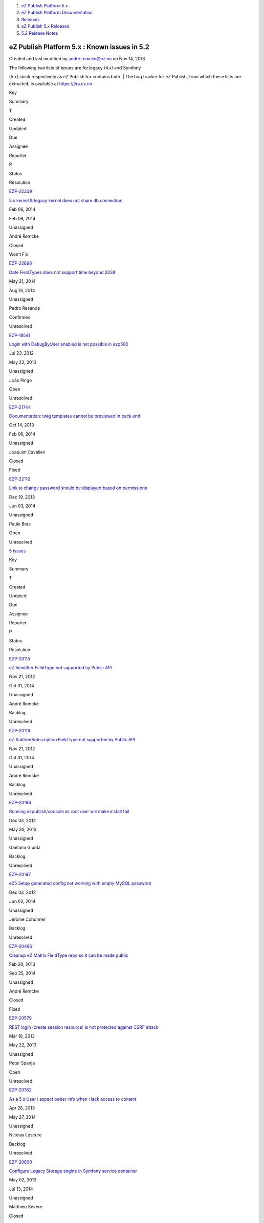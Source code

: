 #. `eZ Publish Platform 5.x <index.html>`__
#. `eZ Publish Platform
   Documentation <eZ-Publish-Platform-Documentation_1114149.html>`__
#. `Releases <Releases_26674851.html>`__
#. `eZ Publish 5.x Releases <eZ-Publish-5.x-Releases_12781017.html>`__
#. `5.2 Release Notes <5.2-Release-Notes_19234953.html>`__

eZ Publish Platform 5.x : Known issues in 5.2
=============================================

Created and last modified by andre.romcke@ez.no on Nov 14, 2013

| The following two lists of issues are for legacy (4.x) and Symfony
(5.x) stack respectively as eZ Publish 5.x contains both.
| The bug tracker for eZ Publish, from which these lists are extracted,
is available at `https://jira.ez.no <https://jira.ez.no>`__

Key

Summary

T

Created

Updated

Due

Assignee

Reporter

P

Status

Resolution

`EZP-22309 <https://jira.ez.no/browse/EZP-22309>`__

`5.x kernel & legacy kernel does not share db
connection <https://jira.ez.no/browse/EZP-22309>`__

|Bug|

Feb 06, 2014

Feb 06, 2014

Unassigned

André Rømcke

|High|

Closed

Won't Fix

`EZP-22898 <https://jira.ez.no/browse/EZP-22898>`__

`Date FieldTypes does not support time beyond
2038 <https://jira.ez.no/browse/EZP-22898>`__

|Improvement|

May 21, 2014

Aug 18, 2014

Unassigned

Pedro Resende

|High|

Confirmed

Unresolved

`EZP-19541 <https://jira.ez.no/browse/EZP-19541>`__

`Login with DebugByUser enabled is not possible in
ezp500 <https://jira.ez.no/browse/EZP-19541>`__

|Bug|

Jul 23, 2012

May 22, 2013

Unassigned

João Pingo

|Medium|

Open

Unresolved

`EZP-21744 <https://jira.ez.no/browse/EZP-21744>`__

`Documentation: twig templates cannot be previewed in back
end <https://jira.ez.no/browse/EZP-21744>`__

|Improvement|

Oct 14, 2013

Feb 06, 2014

Unassigned

Joaquim Cavalleri

|Medium|

Closed

Fixed

`EZP-22112 <https://jira.ez.no/browse/EZP-22112>`__

`Link to change password should be displayed based on
permissions <https://jira.ez.no/browse/EZP-22112>`__

|Improvement|

Dec 19, 2013

Jun 03, 2014

Unassigned

Paulo Bras

|Medium|

Open

Unresolved

`5
issues <https://jira.ez.no/secure/IssueNavigator.jspa?reset=true&jqlQuery=project+%3D+EZP+AND+affectedVersion+%3D+%22Known+Issues+Legacy+Stack%22+AND+affectedVersion+in+%28+%225.1%22%2C+%225.2%22+%29+AND+%28resolution+is+EMPTY+OR+resolution+%21%3D+Fixed+OR+fixVersion+%21%3D+%225.2%22%29+ORDER+BY+priority+DESC%2C+created+ASC>`__

 

Key

Summary

T

Created

Updated

Due

Assignee

Reporter

P

Status

Resolution

`EZP-20115 <https://jira.ez.no/browse/EZP-20115>`__

`eZ Identifier FieldType not supported by Public
API <https://jira.ez.no/browse/EZP-20115>`__

|Story|

Nov 21, 2012

Oct 31, 2014

Unassigned

André Rømcke

|High|

Backlog

Unresolved

`EZP-20116 <https://jira.ez.no/browse/EZP-20116>`__

`eZ SubtreeSubscription FieldType not supported by Public
API <https://jira.ez.no/browse/EZP-20116>`__

|Story|

Nov 21, 2012

Oct 31, 2014

Unassigned

André Rømcke

|High|

Backlog

Unresolved

`EZP-20196 <https://jira.ez.no/browse/EZP-20196>`__

`Running ezpublish/console as root user will make install
fail <https://jira.ez.no/browse/EZP-20196>`__

|Bug|

Dec 03, 2012

May 30, 2013

Unassigned

Gaetano Giunta

|High|

Backlog

Unresolved

`EZP-20197 <https://jira.ez.no/browse/EZP-20197>`__

`eZ5 Setup generated config not working with empty MySQL
password <https://jira.ez.no/browse/EZP-20197>`__

|Bug|

Dec 03, 2012

Jun 02, 2014

Unassigned

Jérôme Cohonner

|High|

Backlog

Unresolved

`EZP-20486 <https://jira.ez.no/browse/EZP-20486>`__

`Cleanup eZ Matrix FieldType repo so it can be made
public <https://jira.ez.no/browse/EZP-20486>`__

|Improvement|

Feb 20, 2013

Sep 25, 2014

Unassigned

André Rømcke

|High|

Closed

Fixed

`EZP-20579 <https://jira.ez.no/browse/EZP-20579>`__

`REST login (create session resource) is not protected against CSRF
attack <https://jira.ez.no/browse/EZP-20579>`__

|Improvement|

Mar 18, 2013

May 22, 2013

Unassigned

Petar Spanja

|High|

Open

Unresolved

`EZP-20782 <https://jira.ez.no/browse/EZP-20782>`__

`As a 5.x User I expect better info when I lack access to
content <https://jira.ez.no/browse/EZP-20782>`__

|Story|

Apr 26, 2013

May 27, 2014

Unassigned

Nicolas Lescure

|High|

Backlog

Unresolved

`EZP-20800 <https://jira.ez.no/browse/EZP-20800>`__

`Configure Legacy Storage engine in Symfony service
container <https://jira.ez.no/browse/EZP-20800>`__

|Story|

May 02, 2013

Jul 13, 2014

Unassigned

Matthieu Sévère

|High|

Closed

Fixed

`EZP-20898 <https://jira.ez.no/browse/EZP-20898>`__

`wrong ezurl behaviour in a legacy template loaded through new stack
with ESI <https://jira.ez.no/browse/EZP-20898>`__

|Bug|

May 21, 2013

Dec 19, 2014

Unassigned

Matthieu Sévère

|High|

Closed

Fixed

`EZP-20902 <https://jira.ez.no/browse/EZP-20902>`__

`Cache is not expired when content is deleted with REST v2
call <https://jira.ez.no/browse/EZP-20902>`__

|Bug|

May 21, 2013

Apr 13, 2014

Unassigned

Łukasz Serwatka

|High|

Backlog

Unresolved

`EZP-22898 <https://jira.ez.no/browse/EZP-22898>`__

`Date FieldTypes does not support time beyond
2038 <https://jira.ez.no/browse/EZP-22898>`__

|Improvement|

May 21, 2014

Aug 18, 2014

Unassigned

Pedro Resende

|High|

Confirmed

Unresolved

`EZP-19664 <https://jira.ez.no/browse/EZP-19664>`__

`(eZ Find) Autocomplete is not working on eZ Demo
frontend <https://jira.ez.no/browse/EZP-19664>`__

|Bug|

Sep 25, 2012

May 22, 2013

Unassigned

Vidar Langseid

|Medium|

Open

Unresolved

`EZP-19675 <https://jira.ez.no/browse/EZP-19675>`__

`Submitting a form with a blank or non-existent ezxform\_token value
causes PHP E\_WARNING <https://jira.ez.no/browse/EZP-19675>`__

|Bug|

Sep 27, 2012

May 22, 2013

Unassigned

Filipe Dobreira

|Medium|

Open

Unresolved

`EZP-20117 <https://jira.ez.no/browse/EZP-20117>`__

`eZ Survey FieldType not supported by Public
API <https://jira.ez.no/browse/EZP-20117>`__

|Story|

Nov 21, 2012

Oct 31, 2014

Unassigned

André Rømcke

|Medium|

Backlog

Unresolved

`EZP-20118 <https://jira.ez.no/browse/EZP-20118>`__

`eZ Password Expiry FieldType not supported by Public
API <https://jira.ez.no/browse/EZP-20118>`__

|Story|

Nov 21, 2012

Oct 31, 2014

Unassigned

André Rømcke

|Medium|

Backlog

Unresolved

`EZP-20119 <https://jira.ez.no/browse/EZP-20119>`__

`eZ Tags FieldType not supported by Public
API <https://jira.ez.no/browse/EZP-20119>`__

|Story|

Nov 21, 2012

Jun 02, 2014

Unassigned

André Rømcke

|Medium|

Backlog

Unresolved

`EZP-20112 <https://jira.ez.no/browse/EZP-20112>`__

`Shop FieldTypes are not supported by Public
API <https://jira.ez.no/browse/EZP-20112>`__

|Story|

Nov 21, 2012

Oct 31, 2014

Unassigned

André Rømcke

|Low|

Backlog

Unresolved

`EZP-20114 <https://jira.ez.no/browse/EZP-20114>`__

`Deprecated FieldTypes (ezenum, ezinisetting, ezpackage) not supported
by Public API <https://jira.ez.no/browse/EZP-20114>`__

|Story|

Nov 21, 2012

Oct 31, 2014

Unassigned

André Rømcke

|Low|

Backlog

Unresolved

`18
issues <https://jira.ez.no/secure/IssueNavigator.jspa?reset=true&jqlQuery=project+%3D+EZP+AND+affectedVersion+%3D+%22Known+Issues+5.x+Stack%22+AND+affectedVersion+in+%28+%225.1%22%2C+%225.2%22+%29+AND+%28resolution+is+EMPTY+OR+%28+resolution+%3D+Fixed+AND+fixVersion+not+in+%28%225.1%22%2C+%225.2-alpha1%22%2C+%225.2-beta1%22%2C+%225.2-rc1%22%2C%225.2%22%29%29%29+ORDER+BY+priority+DESC%2C+created+ASC>`__

 

Known limitation
================

| First level folders or other container objects in your content
structure can't have the same name as the existing siteaccesses if you
configured your site to use URL access method.
| Considering an existing "ezflow\_site" siteaccess exists, if you
create a folder with the same name and try to access it using
``http://<your_site>/ezflow_site`` you will be redirected to the
siteaccess instead on accessing your "ezflow\_site" folder.
| This is actually a known limitation of the URI siteaccess matching.

| If you need to use first level folders or other container objects with
the same name as any of your siteaccesses we suggest you to use hostname
matching instead.
| For more details on configuring hostname matching, please check the
`Siteaccess Matching <Siteaccess-Matching_2719830.html>`__
documentation.

Document generated by Confluence on Mar 03, 2015 15:13

.. |Bug| image:: https://jira.ez.no/images/icons/issuetypes/bug.png
   :target: https://jira.ez.no/browse/EZP-22309
.. |High| image:: https://jira.ez.no/images/icons/priorities/major.png
.. |Improvement| image:: https://jira.ez.no/images/icons/issuetypes/improvement.png
   :target: https://jira.ez.no/browse/EZP-22898
.. |Bug| image:: https://jira.ez.no/images/icons/issuetypes/bug.png
   :target: https://jira.ez.no/browse/EZP-19541
.. |Medium| image:: https://jira.ez.no/images/icons/priorities/minor.png
.. |Improvement| image:: https://jira.ez.no/images/icons/issuetypes/improvement.png
   :target: https://jira.ez.no/browse/EZP-21744
.. |Improvement| image:: https://jira.ez.no/images/icons/issuetypes/improvement.png
   :target: https://jira.ez.no/browse/EZP-22112
.. |Story| image:: https://jira.ez.no/images/icons/issuetypes/story.png
   :target: https://jira.ez.no/browse/EZP-20115
.. |Story| image:: https://jira.ez.no/images/icons/issuetypes/story.png
   :target: https://jira.ez.no/browse/EZP-20116
.. |Bug| image:: https://jira.ez.no/images/icons/issuetypes/bug.png
   :target: https://jira.ez.no/browse/EZP-20196
.. |Bug| image:: https://jira.ez.no/images/icons/issuetypes/bug.png
   :target: https://jira.ez.no/browse/EZP-20197
.. |Improvement| image:: https://jira.ez.no/images/icons/issuetypes/improvement.png
   :target: https://jira.ez.no/browse/EZP-20486
.. |Improvement| image:: https://jira.ez.no/images/icons/issuetypes/improvement.png
   :target: https://jira.ez.no/browse/EZP-20579
.. |Story| image:: https://jira.ez.no/images/icons/issuetypes/story.png
   :target: https://jira.ez.no/browse/EZP-20782
.. |Story| image:: https://jira.ez.no/images/icons/issuetypes/story.png
   :target: https://jira.ez.no/browse/EZP-20800
.. |Bug| image:: https://jira.ez.no/images/icons/issuetypes/bug.png
   :target: https://jira.ez.no/browse/EZP-20898
.. |Bug| image:: https://jira.ez.no/images/icons/issuetypes/bug.png
   :target: https://jira.ez.no/browse/EZP-20902
.. |Improvement| image:: https://jira.ez.no/images/icons/issuetypes/improvement.png
   :target: https://jira.ez.no/browse/EZP-22898
.. |Bug| image:: https://jira.ez.no/images/icons/issuetypes/bug.png
   :target: https://jira.ez.no/browse/EZP-19664
.. |Bug| image:: https://jira.ez.no/images/icons/issuetypes/bug.png
   :target: https://jira.ez.no/browse/EZP-19675
.. |Story| image:: https://jira.ez.no/images/icons/issuetypes/story.png
   :target: https://jira.ez.no/browse/EZP-20117
.. |Story| image:: https://jira.ez.no/images/icons/issuetypes/story.png
   :target: https://jira.ez.no/browse/EZP-20118
.. |Story| image:: https://jira.ez.no/images/icons/issuetypes/story.png
   :target: https://jira.ez.no/browse/EZP-20119
.. |Story| image:: https://jira.ez.no/images/icons/issuetypes/story.png
   :target: https://jira.ez.no/browse/EZP-20112
.. |Low| image:: https://jira.ez.no/images/icons/priorities/trivial.png
.. |Story| image:: https://jira.ez.no/images/icons/issuetypes/story.png
   :target: https://jira.ez.no/browse/EZP-20114
